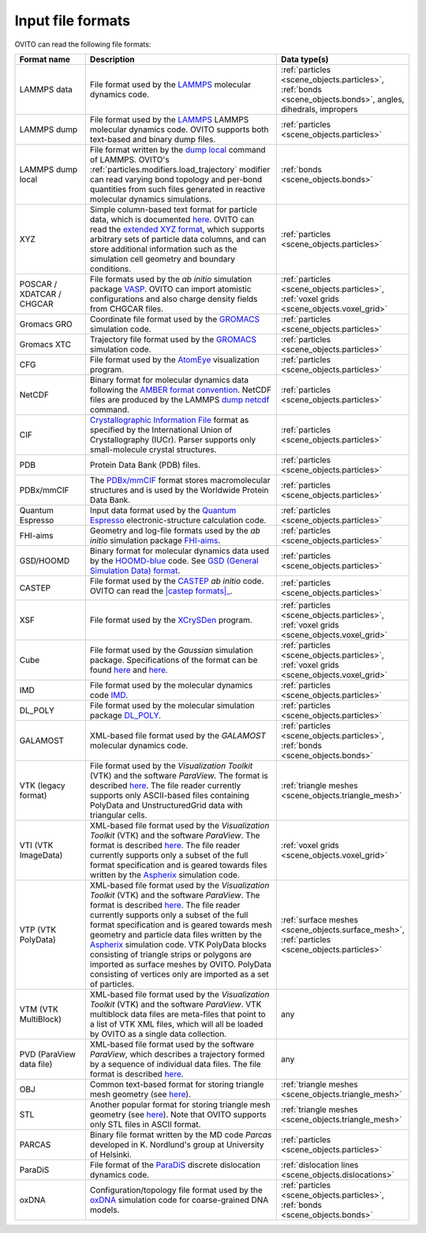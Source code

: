 .. _file_formats.input:
  
Input file formats
------------------

OVITO can read the following file formats:

.. list-table:: 
  :widths: 20 55 25 
  :header-rows: 1

  * - Format name
    - Description 
    - Data type(s)
  
  * - LAMMPS data
    - File format used by the `LAMMPS <http://lammps.sandia.gov/doc/read_data.html>`__ molecular dynamics code.
    - :ref:`particles <scene_objects.particles>`, :ref:`bonds <scene_objects.bonds>`, angles, dihedrals, impropers
  
  * - LAMMPS dump
    - File format used by the `LAMMPS <http://lammps.sandia.gov>`__  LAMMPS molecular dynamics code. OVITO supports both text-based and binary dump files.
    - :ref:`particles <scene_objects.particles>`

  * - LAMMPS dump local
    - File format written by the `dump local <https://lammps.sandia.gov/doc/dump.html>`__ command of LAMMPS. 
      OVITO's :ref:`particles.modifiers.load_trajectory` modifier can read varying bond topology and 
      per-bond quantities from such files generated in reactive molecular dynamics simulations.  
    - :ref:`bonds <scene_objects.bonds>`
       
  * - XYZ 
    - Simple column-based text format for particle data, which is documented `here <http://en.wikipedia.org/wiki/XYZ_file_format>`__. 
      OVITO can read the `extended XYZ format <https://web.archive.org/web/20190811094343/https://libatoms.github.io/QUIP/io.html#extendedxyz>`__, 
      which supports arbitrary sets of particle data columns, and can store additional information such as the simulation cell geometry and boundary conditions. 
    - :ref:`particles <scene_objects.particles>`
  
  * - POSCAR / XDATCAR / CHGCAR 
    -  File formats used by the *ab initio* simulation package `VASP <http://www.vasp.at/>`__.
       OVITO can import atomistic configurations and also charge density fields from CHGCAR files.     
    - :ref:`particles <scene_objects.particles>`, :ref:`voxel grids <scene_objects.voxel_grid>`       
             
  * - Gromacs GRO            
    - Coordinate file format used by the `GROMACS <http://www.gromacs.org/>`__ simulation code.
    - :ref:`particles <scene_objects.particles>`             
  
  * - Gromacs XTC
    - Trajectory file format used by the `GROMACS <http://www.gromacs.org/>`__ simulation code.
    - :ref:`particles <scene_objects.particles>`

  * - CFG 
    - File format used by the `AtomEye <http://li.mit.edu/Archive/Graphics/A/>`__ visualization program.           
    - :ref:`particles <scene_objects.particles>`

  * - NetCDF 
    - Binary format for molecular dynamics data following the `AMBER format convention <http://ambermd.org/netcdf/nctraj.pdf>`__. NetCDF files are produced by 
      the LAMMPS `dump netcdf <http://lammps.sandia.gov/doc/dump_netcdf.html>`__ command.  
    - :ref:`particles <scene_objects.particles>`
             
  * - CIF          
    - `Crystallographic Information File <https://www.iucr.org/resources/cif>`__ format as specified by the 
      International Union of Crystallography (IUCr). Parser supports only small-molecule crystal structures.  
    - :ref:`particles <scene_objects.particles>`

  * - PDB 
    - Protein Data Bank (PDB) files.  
    - :ref:`particles <scene_objects.particles>`
           
  * - PDBx/mmCIF 
    - The `PDBx/mmCIF <http://mmcif.wwpdb.org>`__ format stores 
      macromolecular structures and is used by the Worldwide Protein Data Bank.   
    - :ref:`particles <scene_objects.particles>`
             
  * - Quantum Espresso 
    - Input data format used by the `Quantum Espresso <https://www.quantum-espresso.org/>`__ electronic-structure calculation code.  
    - :ref:`particles <scene_objects.particles>`
             
  * - FHI-aims 
    - Geometry and log-file formats used by the *ab initio* simulation package `FHI-aims <https://aimsclub.fhi-berlin.mpg.de/index.php>`__.  
    - :ref:`particles <scene_objects.particles>`
  
  * - GSD/HOOMD 
    - Binary format for molecular dynamics data used by the `HOOMD-blue <https://glotzerlab.engin.umich.edu/hoomd-blue/>`__ code. 
      See `GSD (General Simulation Data) format <https://gsd.readthedocs.io>`__.  
    - :ref:`particles <scene_objects.particles>`          

  * - CASTEP       
    - File format used by the `CASTEP <http://www.castep.org>`__ *ab initio* code. OVITO can read the |castep formats|_.

        .. |castep formats| replace:: :file:`.cell`, :file:`.md` and :file:`.geom` formats
        .. _castep formats: http://www.tcm.phy.cam.ac.uk/castep/documentation/WebHelp/content/modules/castep/expcastepfileformats.htm
    - :ref:`particles <scene_objects.particles>`
                        
  * - XSF 
    - File format used by the `XCrySDen <http://www.xcrysden.org/doc/XSF.html>`__ program.  
    - :ref:`particles <scene_objects.particles>`, :ref:`voxel grids <scene_objects.voxel_grid>`

  * - Cube 
    - File format used by the *Gaussian* simulation package. Specifications of the format can be found
      `here <https://h5cube-spec.readthedocs.io/en/latest/cubeformat.html>`__ and `here <http://paulbourke.net/dataformats/cube/>`__.  
    - :ref:`particles <scene_objects.particles>`, :ref:`voxel grids <scene_objects.voxel_grid>`             
             
  * - IMD 
    - File format used by the molecular dynamics code `IMD <http://imd.itap.physik.uni-stuttgart.de/>`__.  
    - :ref:`particles <scene_objects.particles>`             

  * - DL_POLY 
    - File format used by the molecular simulation package `DL_POLY <https://www.scd.stfc.ac.uk/Pages/DL_POLY.aspx>`__.  
    - :ref:`particles <scene_objects.particles>`
                        
  * - GALAMOST 
    - XML-based file format used by the *GALAMOST* molecular dynamics code.  
    - :ref:`particles <scene_objects.particles>`, :ref:`bonds <scene_objects.bonds>` 

  * - VTK (legacy format) 
    - File format used by the *Visualization Toolkit* (VTK) and the software *ParaView*. The format is described `here <http://www.vtk.org/VTK/img/file-formats.pdf>`__. 
      The file reader currently supports only ASCII-based files containing PolyData and UnstructuredGrid data with triangular cells.  
    - :ref:`triangle meshes <scene_objects.triangle_mesh>` 
             
  * - VTI (VTK ImageData) 
    - XML-based file format used by the *Visualization Toolkit* (VTK) and the software *ParaView*. The format is described `here <http://www.vtk.org/VTK/img/file-formats.pdf>`__. 
      The file reader currently supports only a subset of the full format specification and is geared towards files written by the `Aspherix <https://www.aspherix-dem.com/>`__ simulation code.  
    - :ref:`voxel grids <scene_objects.voxel_grid>`
               
  * - VTP (VTK PolyData) 
    - XML-based file format used by the *Visualization Toolkit* (VTK) and the software *ParaView*. The format is described `here <http://www.vtk.org/VTK/img/file-formats.pdf>`__. 
      The file reader currently supports only a subset of the full format specification and is geared towards mesh geometry and particle data files written by the `Aspherix <https://www.aspherix-dem.com/>`__ simulation code.
      VTK PolyData blocks consisting of triangle strips or polygons are imported as surface meshes by OVITO. PolyData consisting of vertices only are imported as a set of particles.  
    - :ref:`surface meshes <scene_objects.surface_mesh>`, :ref:`particles <scene_objects.particles>`
               
  * - VTM (VTK MultiBlock) 
    - XML-based file format used by the *Visualization Toolkit* (VTK) and the software *ParaView*. VTK multiblock data files are meta-files that point to a list of VTK XML files,
      which will all be loaded by OVITO as a single data collection.  
    - any 
                
  * - PVD (ParaView data file) 
    - XML-based file format used by the software *ParaView*, which describes a trajectory formed by a sequence of individual data files.
      The file format is described `here <https://www.paraview.org/Wiki/ParaView/Data_formats#PVD_File_Format>`__.  
    - any 
                   
  * - OBJ 
    - Common text-based format for storing triangle mesh geometry (see `here <https://en.wikipedia.org/wiki/Wavefront_.obj_file>`__).  
    - :ref:`triangle meshes <scene_objects.triangle_mesh>`
             
  * - STL 
    - Another popular format for storing triangle mesh geometry (see `here <https://en.wikipedia.org/wiki/STL_(file_format)>`__). Note that OVITO supports only STL files in ASCII format.  
    - :ref:`triangle meshes <scene_objects.triangle_mesh>`
             
  * - PARCAS 
    - Binary file format written by the MD code *Parcas* developed in K. Nordlund's group at University of Helsinki.  
    - :ref:`particles <scene_objects.particles>`
             
  * - ParaDiS 
    - File format of the `ParaDiS <http://paradis.stanford.edu>`__ discrete dislocation dynamics code.  
    - :ref:`dislocation lines <scene_objects.dislocations>`         
             
  * - oxDNA 
    - Configuration/topology file format used by the `oxDNA <https://dna.physics.ox.ac.uk/>`__ simulation code for coarse-grained DNA models.  
    - :ref:`particles <scene_objects.particles>`, :ref:`bonds <scene_objects.bonds>` 
